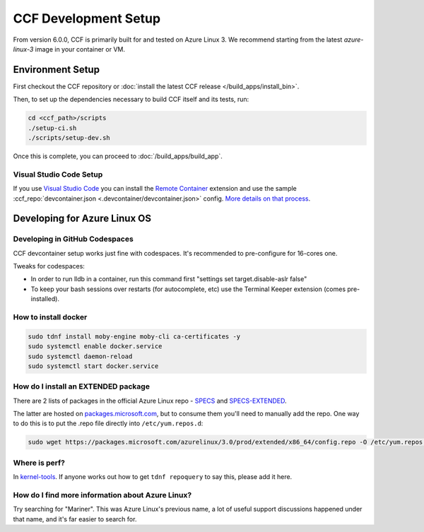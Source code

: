 CCF Development Setup
=====================

From version 6.0.0, CCF is primarily built for and tested on Azure Linux 3. We recommend starting from the latest `azure-linux-3` image in your container or VM.

Environment Setup
-----------------

First checkout the CCF repository or :doc:`install the latest CCF release </build_apps/install_bin>`.

Then, to set up the dependencies necessary to build CCF itself and its tests, run:

.. code-block:: bash

    cd <ccf_path>/scripts
    ./setup-ci.sh
    ./scripts/setup-dev.sh
    
Once this is complete, you can proceed to :doc:`/build_apps/build_app`.

Visual Studio Code Setup
~~~~~~~~~~~~~~~~~~~~~~~~

If you use `Visual Studio Code`_ you can install the `Remote Container`_ extension and use the sample :ccf_repo:`devcontainer.json <.devcontainer/devcontainer.json>` config.
`More details on that process <https://code.visualstudio.com/docs/remote/containers#_quick-start-open-a-git-repository-or-github-pr-in-an-isolated-container-volume>`_.


.. _`Visual Studio Code`: https://code.visualstudio.com/
.. _`Remote Container`: https://code.visualstudio.com/docs/remote/containers

Developing for Azure Linux OS
-----------------------------

Developing in GitHub Codespaces
~~~~~~~~~~~~~~~~~~~~~~~~~~~~~~~

CCF devcontainer setup works just fine with codespaces. It's recommended to pre-configure for 16-cores one.

Tweaks for codespaces:

* In order to run lldb in a container, run this command first "settings set target.disable-aslr false"
* To keep your bash sessions over restarts (for autocomplete, etc) use the Terminal Keeper extension (comes pre-installed).

How to install docker
~~~~~~~~~~~~~~~~~~~~~

.. code-block:: bash

    sudo tdnf install moby-engine moby-cli ca-certificates -y  
    sudo systemctl enable docker.service  
    sudo systemctl daemon-reload  
    sudo systemctl start docker.service

How do I install an EXTENDED package
~~~~~~~~~~~~~~~~~~~~~~~~~~~~~~~~~~~~

There are 2 lists of packages in the official Azure Linux repo - `SPECS <https://github.com/microsoft/azurelinux/tree/3.0/SPECS>`_
and `SPECS-EXTENDED <https://github.com/microsoft/azurelinux/tree/3.0/SPECS-EXTENDED>`_.

The latter are hosted on `packages.microsoft.com <https://packages.microsoft.com/azurelinux/3.0/prod/extended/x86_64/>`_, but to consume them you'll need to manually add the repo. One way to do this is to put the .repo file directly into ``/etc/yum.repos.d``:

.. code-block:: bash

    sudo wget https://packages.microsoft.com/azurelinux/3.0/prod/extended/x86_64/config.repo -O /etc/yum.repos.d/azurelinux-official-extended.repo

Where is perf?
~~~~~~~~~~~~~~

In `kernel-tools <https://github.com/microsoft/azurelinux/discussions/6476>`_. If anyone works out how to get ``tdnf repoquery`` to say this, please add it here.

How do I find more information about Azure Linux?
~~~~~~~~~~~~~~~~~~~~~~~~~~~~~~~~~~~~~~~~~~~~~~~~~

Try searching for "Mariner". This was Azure Linux's previous name, a lot of useful support discussions happened under that name, and it's far easier to search for.
